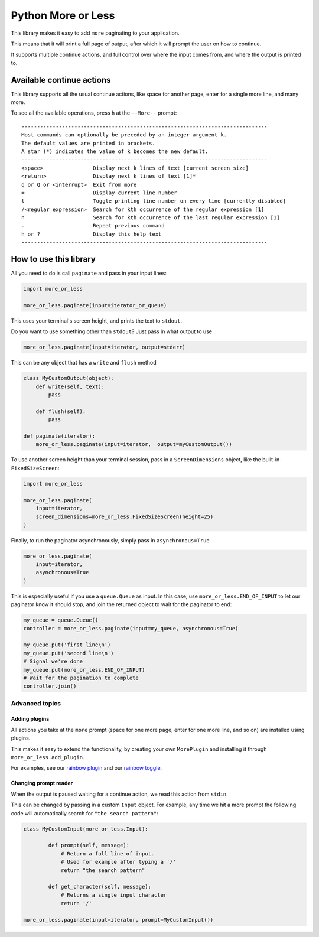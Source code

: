 Python More or Less
*******************

This library makes it easy to add ``more`` paginating to your application.


This means that it will print a full page of output,
after which it will prompt the user on how to continue.

It supports multiple continue actions, and full control over where the input
comes from, and where the output is printed to.

Available continue actions
===========================

This library supports all the usual continue actions, like space for another page,
enter for a single more line, and many more.

To see all the available operations, press ``h`` at the ``--More--`` prompt::

    -------------------------------------------------------------------------------
    Most commands can optionally be preceded by an integer argument k.
    The default values are printed in brackets.
    A star (*) indicates the value of k becomes the new default.
    -------------------------------------------------------------------------------
    <space>                Display next k lines of text [current screen size]
    <return>               Display next k lines of text [1]*
    q or Q or <interrupt>  Exit from more
    =                      Display current line number
    l                      Toggle printing line number on every line [currently disabled]
    /<regular expression>  Search for kth occurrence of the regular expression [1]
    n                      Search for kth occurrence of the last regular expression [1]
    .                      Repeat previous command
    h or ?                 Display this help text
    -------------------------------------------------------------------------------

How to use this library
=======================

All you need to do is call ``paginate`` and pass in your input lines:

.. code:: python

  import more_or_less

  more_or_less.paginate(input=iterator_or_queue)

This uses your terminal's screen height, and prints the text to ``stdout``.

Do you want to use something other than ``stdout``? Just pass in what output to use

.. code:: python

   more_or_less.paginate(input=iterator, output=stderr)

This can be any object that has a ``write`` and ``flush`` method

.. code:: python

  class MyCustomOutput(object):
      def write(self, text):
          pass

      def flush(self): 
          pass

  def paginate(iterator):
      more_or_less.paginate(input=iterator,  output=myCustomOutput())

To use another screen height than your terminal session, pass in a ``ScreenDimensions`` object, like the built-in ``FixedSizeScreen``:

.. code:: python

    import more_or_less

    more_or_less.paginate(
        input=iterator,
        screen_dimensions=more_or_less.FixedSizeScreen(height=25)
    )

Finally, to run the paginator asynchronously, simply pass in ``asynchronous=True``

.. code:: python

    more_or_less.paginate(
        input=iterator,
        asynchronous=True
    )

This is especially useful if you use a ``queue.Queue`` as input.
In this case, use ``more_or_less.END_OF_INPUT`` to let our paginator know it should stop,
and join the returned object to wait for the paginator to end:

.. code:: python

    my_queue = queue.Queue()
    controller = more_or_less.paginate(input=my_queue, asynchronous=True)

    my_queue.put('first line\n')
    my_queue.put('second line\n')
    # Signal we're done
    my_queue.put(more_or_less.END_OF_INPUT)
    # Wait for the pagination to complete
    controller.join()

Advanced topics
###############

Adding plugins
----------------

All actions you take at the ``more`` prompt (space for one more page, enter for one more line, and so on) are installed using plugins.

This makes it easy to extend the functionality, by creating your own ``MorePlugin``
and installing it through ``more_or_less.add_plugin``.

For examples, see our `rainbow plugin <https://github.com/jeroen-dhollander/python-more-or-less/blob/master/examples/more_with_rainbow_page_plugin.py>`_ and our `rainbow toggle <https://github.com/jeroen-dhollander/python-more-or-less/blob/master/examples/more_with_rainbow_toggle_plugin.py>`_.


Changing prompt reader
-----------------------

When the output is paused waiting for a continue action,
we read this action from ``stdin``.

This can be changed by passing in a custom ``Input`` object.
For example, any time we hit a more prompt the following code will automatically search for ``"the search pattern"``:

.. code:: python

	class MyCustomInput(more_or_less.Input):

		def prompt(self, message):
		    # Return a full line of input.
		    # Used for example after typing a '/'
		    return "the search pattern"

		def get_character(self, message):
		    # Returns a single input character
		    return '/'
	
	more_or_less.paginate(input=iterator, prompt=MyCustomInput())	    
		   


